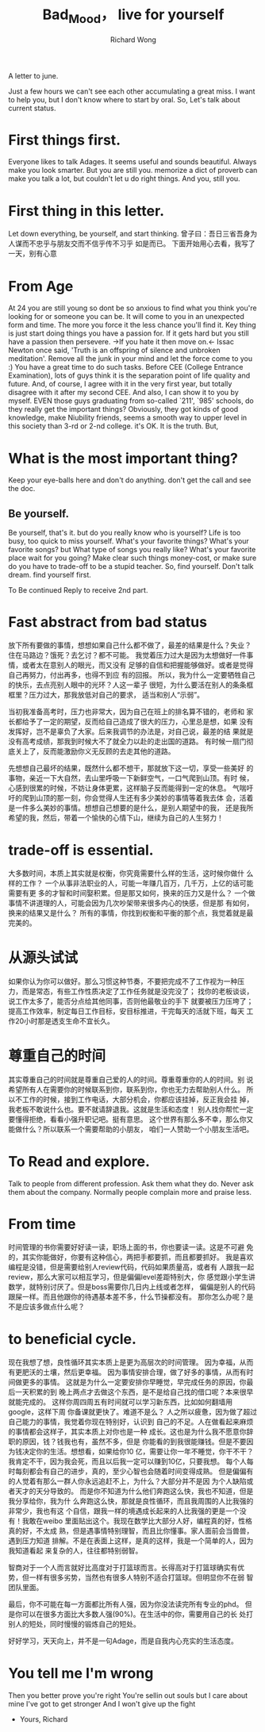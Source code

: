 # -*- mode: org -*-
# Last modified: <2013-04-13 20:04:15 Saturday by richard>
#+STARTUP: showall
#+LaTeX_CLASS: chinese-export
#+TODO: TODO(t) UNDERGOING(u) | DONE(d) CANCELED(c)
#+TITLE:   Bad_Mood， live for yourself
#+AUTHOR: Richard Wong

A letter to june.

Just a few hours we can't see each other accumulating a great miss.
I want to help you, but I don't know where to start by oral. So,
Let's talk about current status.

* First things first.
  Everyone likes to talk Adages.
  It seems useful and sounds beautiful. Always make you look smarter.
  But you are still you. memorize a dict of proverb can make you talk
  a lot, but couldn't let u do right things. And you, still you.

* First thing in this letter.
  Let down everything, be yourself, and start thinking.
  曾子曰：吾日三省吾身为人谋而不忠乎与朋友交而不信乎传不习乎
  如是而已。
  下面开始用心去看，我写了一天，别有心意

* From Age
  At 24 you are still young so dont be so anxious to find what you
  think you're looking for or someone you can be. It will come to you
  in an unexpected form and time. The more you force it the less
  chance you'll find it.
  Key thing is just start doing things you have a passion for.
  If it gets hard but you still have a passion then persevere.
  ->If you hate it then move on.<-
  Issac Newton once said, 'Truth is an offspring of silence and
  unbroken meditation'.  Remove all the junk in your mind and let the
  force come to you :)
  You have a great time to do such tasks.
  Before CEE (College Entrance Examination), lots of guys think it is
  the separation point of life quality and future.
  And, of course, I agree with it in the very first year, but totally
  disagree with it after my second CEE. And also, I can show it to
  you by myself.
  EVEN those guys graduating from so-called `211', `985' schools, do
  they really get the important things? Obviously, they got kinds of
  good knowledge, make Niubility friends, seems a smooth way to upper
  level in this society than 3-rd or 2-nd college. it's OK. It is the
  truth.
  But,

* What is the most important thing?
  Keep your eye-balls here and don't do anything. don't get the call
  and see the doc.
** Be yourself.
   Be yourself, that's it. but do you really know who is yourself?
   Life is too busy, too quick to miss yourself.
   What's your favorite things?
   What's your favorite songs? but What type of songs you really like?
   What's your favorite place wait for you going?
   Make clear such things money-cost, or make sure do you have to
   trade-off to be a stupid teacher.
   So, find yourself.
   Don't talk dream. find yourself first.

   To Be continued
   Reply to receive  2nd part.


* Fast abstract from bad status
  放下所有要做的事情，想想如果自己什么都不做了，最差的结果是什么？失业？
  住在马路边？饿死？去乞讨？都不可能。
  我觉着压力过大是因为太想做好一件事情，或者太在意别人的眼光，而又没有
  足够的自信和把握能够做好。或者是觉得自己再努力，付出再多，也得不到应
  有的回报。
  所以，我为什么一定要牺牲自己的快乐，去点亮别人眼中的光环？人这一辈子
  很短，为什么要活在别人的条条框框里？压力过大，那我放低对自己的要求，
  适当和别人“示弱”。

  当初我准备高考时，压力也非常大，因为自己在班上的排名算不错的，老师和
  家长都给予了一定的期望，反而给自己造成了很大的压力，心里总是想，如果
  没有发挥好，岂不是辜负了大家。后来我调节的办法是，对自己说，最差的结
  果就是没有高考成绩，那我到时候大不了就全力以赴的走出国的道路。
  有时候一扇门彻底关上了，反而能激励你义无反顾的去走其他的道路。

  先想想自己最坏的结果，既然什么都不想干，那就放下这一切，享受一些美好
  的事物，亲近一下大自然，去山里呼吸一下新鲜空气，一口气爬到山顶。有时
  候，心感到很累的时候，不妨让身体更累，这样脑子反而能得到一定的休息。
  气喘吁吁的爬到山顶的那一刻，你会觉得人生还有多少美妙的事情等着我去体
  会，活着是一件多么美妙的事情。想想自己想要的是什么，是别人期望中的我，
  还是我所希望的我，然后，带着一个愉快的心情下山，继续为自己的人生努力！

* trade-off is essential.
  大多数时间，本质上其实就是权衡，你究竟需要什么样的生活，这时候你做什
  么样的工作？
  一个从事非法职业的人，可能一年赚几百万，几千万，上亿的话可能需要有更
  多的才智和时间娶积累。但是那又如何，换来的压力又是什么？
  一个做事情不讲道理的人，可能会因为几次吵架带来很多内心的快感，但是那
  有如何，换来的结果又是什么？
  所有的事情，你找到权衡和平衡的那个点，我觉着就是最完美的。

* 从源头试试
  如果你认为你可以做好。那么习惯这种节奏，不要把完成不了工作视为一种压
  力，而是常态，有些工作性质决定了工作任务就是没完没了；
  找你的老板谈谈，说工作太多了，能否分点给其他同事，否则他最敬业的手下
  就要被压力压垮了；
  提高工作效率，制定每日工作目标，安目标推进，干完每天的活就下班，每天
  工作20小时那是透支生命不宜长久。

* 尊重自己的时间
  其实尊重自己的时间就是尊重自己爱的人的时间。尊重尊重你的人的时间。别
  说希望所有人在需要你的时候联系到你，联系到你，你也无力去帮助别人什么。
  所以不工作的时候，接到工作电话，大部分机会，你都应该挂掉，反正我会挂
  掉，我老板不敢说什么也。要不就请辞退我。这就是生活和态度！
  别人找你帮忙一定要懂得拒绝，看看小强升职记吧。挺有意思。
  这个世界有那么多不幸，那么你又能做什么？所以联系一个需要帮助的小朋友，
  咱们一人赞助一个小朋友生活吧。

* To Read and explore.
  Talk to people from different profession. Ask them what they do. Never
  ask them about the company. Normally people complain more and praise
  less.

* From time
  时间管理的书你需要好好读一读，职场上面的书，你也要读一读。这是不可避
  免的，其实你能做好，你要有这种信心，两把手都要抓，而且都要抓好。
  我是喜欢编程是没错，但是需要给别人review代码，代码如果质量高，或者有
  人跟我一起review，那么大家可以相互学习，但是偏偏level差距特别大，你
  感觉跟小学生讲数学，就特别讨厌了。但是boss需要你几日内上线或者怎样，
  偏偏是别人的代码跟屎一样。而且他跟你的待遇基本差不多，什么节操都没有。
  那你怎么办呢？是不是应该多做点什么呢？


* to beneficial cycle.

  现在我想了想，良性循环其实本质上是更为高层次的时间管理。
  因为幸福，从而有更肥沃的土壤，然后更幸福。
  因为事情安排合理，做了好多的事情，从而有时间做更多的事情。
  这就是为什么一定要安排你早睡觉，早完成任务的原因，你最后一天积累的到
  晚上两点才去做这个东西，是不是给自己找的借口呢？本来很早就能完成的。
  这样你周四周五有时间就可以学习新东西，比如如何翻墙用google，这样下周
  你备课就更快了。难道不是么？
  人之所以疲惫，因为做了超过自己能力的事情，我觉着你现在特别好，认识到
  自己的不足。人在做看起来麻烦的事情都会这样子，其实本质上对你也是一种
  成长。这也是为什么我不愿意你辞职的原因，钱？钱我也有，虽然不多，但是
  你能看的到我很能赚钱。但是不要因为钱决定你的生活。想想看，如果给你10
  亿，需要让你一年不睡觉，你干不干？
  我肯定不干，因为我会死，而且以后我一定可以赚到10亿，只要我想。
  每个人每时每刻都会有自己的进步，真的，至少心智也会随着时间变得成熟。
  但是偏偏有的人觉着有那么一群人你永远追赶不上，为什么？大部分并不是因
  为个人缺陷或者天才的天分导致的。
  而是你不知道为什么他们奔跑这么快，我也不知道，但是我分享给你，我为什
  么奔跑这么快，那就是良性循环，而且我周围的人比我强的非常少，我也有这
  个自信，跟我一样的境遇成长起来的人比我强的更是一个没有！我敢在weibo
  里面贴出这个。我现在数学比大部分人好，编程真的好，性格真的好，不太成
  熟，但是遇事情特别理智，而且比你懂事。家人面前会当兽兽，遇到压力知道
  排解。不是在表面上这样，是真的这样，我是一个简单的人，因为我知道看起
  来复杂的人，往往都特别弱智。

  智商对于一个人而言就好比高度对于打篮球而言。长得高对于打篮球确实有优
  势，但一样有很多劣势，当然也有很多人特别不适合打篮球。但明显你不在弱
  智团队里面。

  最后，你不可能在每一方面都比所有人强，因为你没法读完所有专业的phd。
  但是你可以在很多方面比大多数人强(90%)。在生活中的你，需要用自己的长
  处打别人的短处，同时慢慢的锻炼自己的短处。

  好好学习，天天向上，并不是一句Adage，而是自我内心充实的生活态度。

* You tell me I'm wrong
  Then you better prove you're right
  You're sellin out souls but
  I care about mine
  I've got to get stronger
  And I won't give up the fight

- Yours,
  Richard
